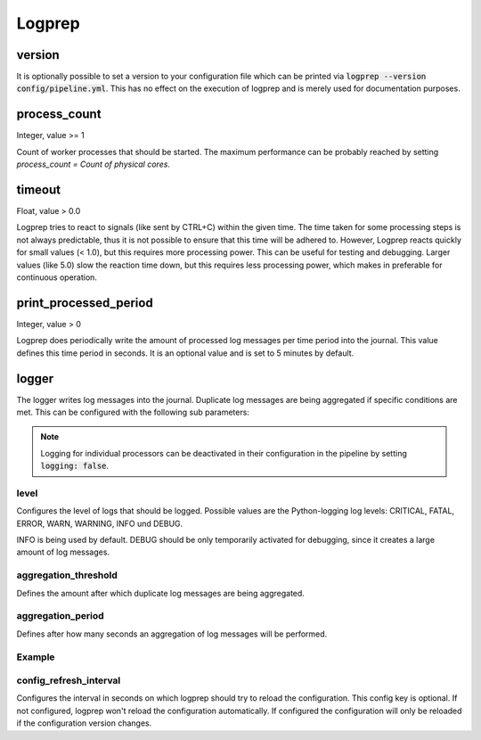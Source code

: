 =======
Logprep
=======

version
=======

It is optionally possible to set a version to your configuration file which can be printed via
:code:`logprep --version config/pipeline.yml`.
This has no effect on the execution of logprep and is merely used for documentation purposes.

process_count
=============

Integer, value >= 1

Count of worker processes that should be started.
The maximum performance can be probably reached by setting `process_count = Count of physical cores`.

timeout
=======

Float, value > 0.0

Logprep tries to react to signals (like sent by CTRL+C) within the given time.
The time taken for some processing steps is not always predictable, thus it is not possible to ensure that this time will be adhered to.
However, Logprep reacts quickly for small values (< 1.0), but this requires more processing power.
This can be useful for testing and debugging.
Larger values (like 5.0) slow the reaction time down, but this requires less processing power, which makes in preferable for continuous operation.

print_processed_period
======================

Integer, value > 0

Logprep does periodically write the amount of processed log messages per time period into the journal.
This value defines this time period in seconds.
It is an optional value and is set to 5 minutes by default.


logger
======

The logger writes log messages into the journal.
Duplicate log messages are being aggregated if specific conditions are met.
This can be configured with the following sub parameters:

.. note::
   Logging for individual processors can be deactivated in their configuration in the pipeline by setting :code:`logging: false`.

level
-----

Configures the level of logs that should be logged.
Possible values are the Python-logging log levels:
CRITICAL, FATAL, ERROR, WARN, WARNING, INFO und DEBUG.

INFO is being used by default.
DEBUG should be only temporarily activated for debugging, since it creates a large amount of log messages.

aggregation_threshold
---------------------

Defines the amount after which duplicate log messages are being aggregated.

aggregation_period
------------------

Defines after how many seconds an aggregation of log messages will be performed.

Example
-------

..  code-block:: yaml
    :linenos:

    logger:
      level: INFO
      aggregation_threshold: 4
      aggregation_period: 10


config_refresh_interval
-----------------------

Configures the interval in seconds on which logprep should try to reload the configuration.
This config key is optional. If not configured, logprep won't reload the configuration automatically.
If configured the configuration will only be reloaded if the configuration version changes.
